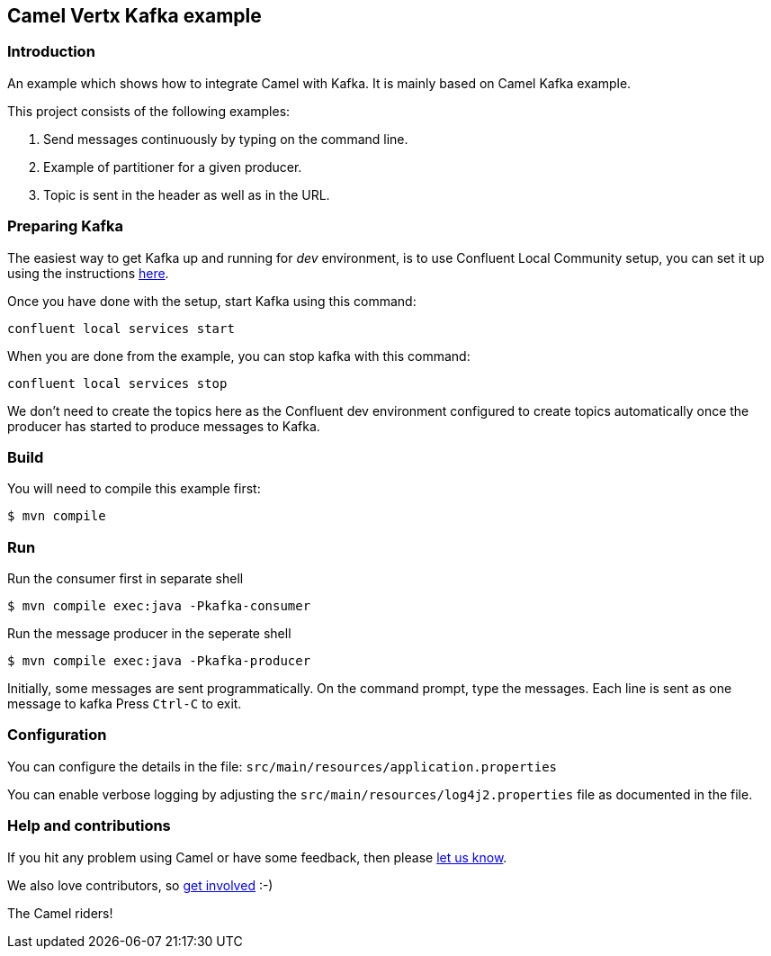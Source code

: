 == Camel Vertx Kafka example

=== Introduction

An example which shows how to integrate Camel with Kafka. It is mainly based on Camel Kafka example.

This project consists of the following examples:

  1. Send messages continuously by typing on the command line.
  2. Example of partitioner for a given producer.
  3. Topic is sent in the header as well as in the URL.

=== Preparing Kafka

The easiest way to get Kafka up and running for _dev_ environment, is to use Confluent Local Community setup, you can set it up using the instructions https://docs.confluent.io/platform/current/quickstart/ce-quickstart.html#ce-quickstart[here].

Once you have done with the setup, start Kafka using this command:
```
confluent local services start
```

When you are done from the example, you can stop kafka with this command:
```
confluent local services stop
```

We don't need to create the topics here as the Confluent dev environment configured to create topics automatically once the producer has started to produce messages to Kafka.

=== Build

You will need to compile this example first:

    $ mvn compile

=== Run

Run the consumer first in separate shell 

    $ mvn compile exec:java -Pkafka-consumer

Run the message producer in the seperate shell

    $ mvn compile exec:java -Pkafka-producer

Initially, some messages are sent programmatically. 
On the command prompt, type the messages. Each line is sent as one message to kafka
Press `Ctrl-C` to exit.

=== Configuration

You can configure the details in the file:
  `src/main/resources/application.properties`

You can enable verbose logging by adjusting the `src/main/resources/log4j2.properties`
  file as documented in the file.

=== Help and contributions

If you hit any problem using Camel or have some feedback, 
then please https://camel.apache.org/support.html[let us know].

We also love contributors, 
so https://camel.apache.org/contributing.html[get involved] :-)

The Camel riders!
